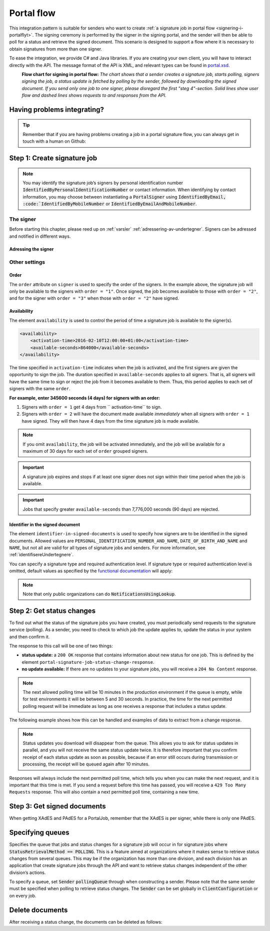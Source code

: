 .. _portal-flow:

Portal flow
****************************

This integration pattern is suitable for senders who want to create :ref:`a signature job in portal flow <signering-i-portalflyt>`. The signing ceremony is performed by the signer in the signing portal, and the sender will then be able to poll for a status and retrieve the signed document. This scenario is designed to support a flow where it is necessary to obtain signatures from more than one signer.

To ease the integration, we provide C# and Java libraries. If you are creating your own client, you will have to interact directly with the API. The message format of the API is XML, and relevant types can be found in `portal.xsd <https://github.com/digipost/signature-api-specification/blob/master/schema/xsd/portal.xsd>`_.

|portalflytskjema|
 **Flow chart for signing in portal flow:** *The chart shows that a sender creates a signature job, starts polling, signers signing the job, a status update is fetched by polling by the sender, followed by downloading the signed document. If you send only one job to one signer, please disregard the first "steg 4"-section. Solid lines show user flow and dashed lines shows requests to and responses from the API.*

Having problems integrating?
===============================

..  TIP::
    Remember that if you are having problems creating a job in a portal signature flow, you can always get in touch with a human on Github:

    ..  tabs::

        ..  group-tab:: C#

            Get help for your `C# integration here <https://github.com/digipost/signature-api-client-dotnet/issues>`_.

        ..  group-tab:: Java

            Get help for your `Java integration here <https://github.com/digipost/signature-api-client-java/issues>`_.

Step 1: Create signature job
==============================

..  tabs::

    ..  group-tab:: C#

        ..  code-block:: c#

            ClientConfiguration clientConfiguration = null; //As initialized earlier
            var portalClient = new PortalClient(clientConfiguration);

            var documentToSign = new Document(
                "Subject of Message",
                "This is the content",
                FileType.Pdf,
                @"C:\Path\ToDocument\File.pdf"
            );

            var signers = new List<Signer>
            {
                new Signer(new PersonalIdentificationNumber("00000000000"), new NotificationsUsingLookup()),
                new Signer(new PersonalIdentificationNumber("11111111111"), new Notifications(
                    new Email("email1@example.com"),
                    new Sms("999999999"))),
                new Signer(new ContactInformation {Email = new Email("email2@example.com")}),
                new Signer(new ContactInformation {Sms = new Sms("88888888")}),
                new Signer(new ContactInformation
                {
                    Email = new Email("email3@example.com"),
                    Sms = new Sms("77777777")
                })
            };

            var portalJob = new Job(documentToSign, signers, "myReferenceToJob");

            var portalJobResponse = await portalClient.Create(portalJob);

    ..  group-tab:: Java

        ..  code-block:: java

            ClientConfiguration clientConfiguration = null; // As initialized earlier
            PortalClient client = new PortalClient(clientConfiguration);

            byte[] documentBytes = null; // Loaded document bytes
            PortalDocument document = PortalDocument.builder("Subject", "document.pdf", documentBytes).build();

            PortalJob portalJob = PortalJob.builder(
                    document,
                    PortalSigner.identifiedByPersonalIdentificationNumber("12345678910",
                            NotificationsUsingLookup.EMAIL_ONLY).build(),
                    PortalSigner.identifiedByPersonalIdentificationNumber("12345678911",
                            Notifications.builder().withEmailTo("email@example.com").build()).build(),
                    PortalSigner.identifiedByEmail("email@example.com").build()
            ).build();

            PortalJobResponse portalJobResponse = client.create(portalJob);

    ..  group-tab:: HTTP

        The flow starts when the sender sends a request to create the signature job to the API. This request is a `multipart message <https://en.wikipedia.org/wiki/MIME#Multipart_messages>`_ comprised of a document bundle part and a metadata part.

        - The request is a ``HTTP POST`` mot ressursen ``<rot-URL>/portal/signature-jobs``.
        - The document bundle is added to the multipart message with ``application/octet-stream`` as media type. See :ref:`informasjonOmDokumentpakken` for more information on the document bundle.
        - The metadata in the multipart request is defined by the ``portal-signature-job-request`` element. These are added with media type ``application/xml``.

        The following example shows metadata for a signature job in a portal flow:

        ..  code-block:: xml

            <portal-signature-job-request xmlns="http://signering.posten.no/schema/v1">
                <reference>123-ABC</reference>
                <polling-queue>custom-queue</polling-queue>
            </portal-signature-job-request>

        An example of the ``manifest.xml`` from the document bundle for a singature job that is to be signed by four signers:

        ..  code-block:: xml

            <portal-signature-job-manifest xmlns="http://signering.posten.no/schema/v1">
               <signers>
                   <signer order="1">
                       <personal-identification-number>12345678910</personal-identification-number>
                       <signature-type>ADVANCED_ELECTRONIC_SIGNATURE</signature-type>
                       <notifications>
                           <!-- Override contact information to be used for notifications -->
                           <email address="signer1@example.com" />
                           <sms number="00000000" />
                       </notifications>
                   </signer>
                   <signer order="2">
                       <personal-identification-number>10987654321</personal-identification-number>
                       <signature-type>AUTHENTICATED_ELECTRONIC_SIGNATURE</signature-type>
                       <notifications>
                           <email address="signer2@example.com" />
                       </notifications>
                   </signer>
                   <signer order="2">
                       <personal-identification-number>01013300001</personal-identification-number>
                       <signature-type>AUTHENTICATED_ELECTRONIC_SIGNATURE</signature-type>
                       <notifications-using-lookup>
                           <!-- Try to send notifications in both e-mail and SMS using lookup -->
                           <email/>
                           <sms/>
                       </notifications-using-lookup>
                   </signer>
                   <signer order="3">
                       <personal-identification-number>02038412546</personal-identification-number>
                       <signature-type>AUTHENTICATED_ELECTRONIC_SIGNATURE</signature-type>
                       <notifications-using-lookup>
                           <email/>
                       </notifications-using-lookup>
                   </signer>
               </signers>
               <sender>
                   <organization-number>123456789</organization-number>
               </sender>
               <document href="document.pdf" mime="application/pdf">
                   <title>Tittel</title>
                   <nonsensitive-title>Sensitiv tittel</nonsensitive-title>
                   <description>Melding til undertegner</description>
               </document>
               <required-authentication>4</required-authentication>
               <availability>
                   <activation-time>2016-02-10T12:00:00+01:00</activation-time>
                   <available-seconds>864000</available-seconds>
               </availability>
               <identifier-in-signed-documents>PERSONAL_IDENTIFICATION_NUMBER_AND_NAME</identifier-in-signed-documents>
            </portal-signature-job-manifest>

        In response to this call, you will get the element ``portal-signature-job-response``. This response contains an ID generated by the signing service. You must store this ID in your systems so that you can later link the results you get from the polling mechanism to the correct signature job.

        ..  code-block:: xml

            <portal-signature-job-response xmlns="http://signering.posten.no/schema/v1">
               <signature-job-id>1</signature-job-id>
               <cancellation-url>https://api.signering.posten.no/api/{sender-identifier}/portal/signature-jobs/1/cancel</cancellation-url>
            </portal-signature-job-response>


..  NOTE::
    You may identify the signature job’s signers by personal identification number :code:`IdentifiedByPersonalIdentificationNumber` or contact information. When identifying by contact information, you may choose between instantiating a :code:`PortalSigner` using :code:`IdentifiedByEmail, :code:`IdentifiedByMobileNumber` or :code:`IdentifiedByEmailAndMobileNumber`.

The signer
-----------------

Before starting this chapter, please reed up on :ref:`varsler` :ref:`adressering-av-undertegner`. Signers can be adressed and notified in different ways.

Adressing the signer
^^^^^^^^^^^^^^^^^^^^^^

..  tabs::

    ..  group-tab:: C#

        ..  code-block:: c#

            //This functionality exists in C#, but the example has not been generated yet.

    ..  group-tab:: Java

        ..  code-block:: java

            //This functionality exists in Java, but the example has not been generated yet.

    ..  group-tab:: HTTP

        ..  tabs::

            ..  tab:: E-mail

                ..  code-block:: xml

                    <signer>
                        <identified-by-contact-information/>
                        <notifications>
                            <email address="email@example.com"/>
                        </notifications>
                        <on-behalf-of>SELF</on-behalf-of>
                    </signer>

            ..  tab:: Mobile

                ..  code-block:: xml

                    <signer>
                        <identified-by-contact-information/>
                        <notifications>
                            <sms number="00000000" />
                        </notifications>
                        <on-behalf-of>SELF</on-behalf-of>
                    </signer>

            ..  tab:: E-mail and mobile

                ..  code-block:: xml

                    <signer>
                        <identified-by-contact-information/>
                        <notifications>
                            <email address="email@example.com"/>
                            <sms number="00000000" />
                        </notifications>
                        <on-behalf-of>SELF</on-behalf-of>
                    </signer>

            ..  tab:: SSN

                Social Security number, with notification by e-mail:

                ..  code-block:: xml

                    <signer>
                        <personal-identification-number>12345678910</personal-identification-number>
                        <notifications>
                            <email address="email@example.com"/>
                        </notifications>
                        <on-behalf-of>SELF</on-behalf-of>
                    </signer>


                With notification as public organization:

                ..  NOTE::
                    Public organizations must use Kontakt- og Reservasjonsregisteret as lookup method.

                ..  code-block:: xml

                    <signer>
                        <personal-identification-number>12345678910</personal-identification-number>
                        <notifications>
                            <notifications-using-lookup/>
                        </notifications>
                        <on-behalf-of>SELF</on-behalf-of>
                    </signer>

            ..  tab:: On behalf of

                A sender can choose if the signer is signing on behalf of himself or by virtue of a role. This is done by setting the attribute ``on-behalf-of`` to ``SELF`` or ``OTHER``.

                The signed document will not be sent to the signers digital mailbox if signing on behalf of someone else. For public organizations, you must address the signer by a chosen phone number and e-mail, as Kontakt- og Reservasjonsregisteret will not be used.

                ..  code-block:: xml

                    <signer>
                        <personal-identification-number>12345678910</personal-identification-number>
                        <notifications>
                            <email address="email@example.com"/>
                            <sms number="00000000" />
                        </notifications>
                        <on-behalf-of>OTHER</on-behalf-of>
                    </signer>

                ..  NOTE::

                    The element ``notifications-using-lookup`` is only available for public organizations. As this will look up the signers *private* contact information, it is not possible at the same time to indicate that the person signing on behalf of someone else. Thus, you cannot set ``on-behalf-of`` to ``OTHER`` if you want to use the Kontakt- og Reservasjonsregisteret to address signers.

Other settings
---------------------------

Order
^^^^^^^^^^^
The ``order`` attribute on ``signer`` is used to specify the order of the signers. In the example above, the signature job will only be available to the signers with ``order = "1"``. Once signed, the job becomes available to those with ``order = "2"``, and for the signer with ``order = "3"`` when those with ``order = "2"`` have signed.

Availability
^^^^^^^^^^^^^^^^
The element ``availability`` is used to control the period of time a signature job is available to the signer(s).

..  code-block:: xml

    <availability>
        <activation-time>2016-02-10T12:00:00+01:00</activation-time>
        <available-seconds>864000</available-seconds>
    </availability>

The time specified in ``activation-time`` indicates when the job is activated, and the first signers are given the opportunity to sign the job. The duration specified in ``available-seconds`` applies to all signers. That is, all signers will have the same time to sign or reject the job from it becomes available to them. Thus, this period applies to each set of signers with the same ``order``.

**For example, enter 345600 seconds (4 days) for signers with an order:**

#. Signers with ``order = 1`` get 4 days from `` activation-time`` to sign.
#. Signers with ``order = 2`` will have the document made available *immediately* when all signers with ``order = 1`` have signed. They will then have 4 days from the time signature job is made available.

..  NOTE::
    If you omit ``availability``, the job will be activated immediately, and the job will be available for a maximum of 30 days for each set of ``order`` grouped signers.

..  IMPORTANT::
    A signature job expires and stops if at least one signer does not sign within their time period when the job is available.

..  IMPORTANT::
    Jobs that specify greater ``available-seconds`` than 7,776,000 seconds (90 days) are rejected.

Identifier in the signed document
^^^^^^^^^^^^^^^^^^^^^^^^^^^^^^^^^^^

The element ``identifier-in-signed-documents`` is used to specify how signers are to be identified in the signed documents. Allowed values are ``PERSONAL_IDENTIFICATION_NUMBER_AND_NAME``, ``DATE_OF_BIRTH_AND_NAME`` and ``NAME``, but not all are valid for all types of signature jobs and senders. For more information, see :ref:`identifisereUndertegnere`.


You can specify a  signature type and required authentication level. If signature type or required authentication level is omitted, default values as specified by the `functional documentation <http://digipost.github.io/signature-api-specification/v1.0/#signaturtype>`_ will apply:

..  tabs::

    ..  code-tab:: c#

        Document documentToSign = null; //As initialized earlier
        var signers = new List<Signer>
        {
            new Signer(new PersonalIdentificationNumber("00000000000"), new NotificationsUsingLookup())
            {
                SignatureType = SignatureType.AdvancedSignature
            }
        };

        var job = new Job(documentToSign, signers, "myReferenceToJob")
        {
            AuthenticationLevel = AuthenticationLevel.Four
        };

..  NOTE::
    Note that only public organizations can do :code:`NotificationsUsingLookup`.

Step 2: Get status changes
============================

To find out what the status of the signature jobs you have created, you must periodically send requests to the signature service (polling). As a sender, you need to check to which job the update applies to, update the status in your system and then confirm it.

The response to this call will be one of two things:

- **status update:** a ``200 OK`` response that contains information about new status for one job. This is defined by the element ``portal-signature-job-status-change-response``.
- **no update available:** If there are no updates to your signature jobs, you will receive a ``204 No Content`` response.

..  NOTE:: The next allowed polling time will be 10 minutes in the production environment if the queue is empty, while for test environments it will be between 5 and 30 seconds. In practice, the time for the next permitted polling request will be immediate as long as one receives a response that includes a status update.

The following example shows how this can be handled and examples of data to extract from a change response.

..  NOTE::
    Status updates you download will disappear from the queue. This allows you to ask for status updates in parallel, and you will not receive the same status update twice. It is therefore important that you confirm receipt of each status update as soon as possible, because if an error still occurs during transmission or processing, the receipt will be queued again after 10 minutes.

Responses will always include the next permitted poll time, which tells you when you can make the next request, and it is important that this time is met. If you send a request before this time has passed, you will receive a ``429 Too Many Requests`` response. This will also contain a next permitted poll time, containing a new time.

..  tabs::

    .. group-tab:: C#

        ..  code-block:: c#

            PortalClient portalClient = null; //As initialized earlier

            // Repeat the polling until signer signs the document, but ensure to do this at a
            // reasonable interval. If you are processing the result a few times a day in your
            // system, only poll a few times a day.
            var change = await portalClient.GetStatusChange();

            switch (change.Status)
            {
                case JobStatus.NoChanges:
                    //Queue is empty. Additional polling will result in blocking for a defined period.
                    break;
                case JobStatus.Failed:
                case JobStatus.InProgress:
                case JobStatus.CompletedSuccessfully:
                {
                    var signatureJobStatus = change.Status;
                    var signatures = change.Signatures;
                    var signatureOne = signatures.ElementAt(0);
                    var signatureOneStatus = signatureOne.SignatureStatus;
                    break;
                }
            }

            var pollingWillResultInBlock = change.NextPermittedPollTime > DateTime.Now;
            if (pollingWillResultInBlock)
            {
                //Wait until next permitted poll time has passed before polling again.
            }

            //Confirm the receipt to remove it from the queue
            await portalClient.Confirm(change.ConfirmationReference);

    ..  group-tab:: Java

        ..  code-block:: java

            PortalClient client = null; // As initialized earlier

            PortalJobStatusChanged statusChange = client.getStatusChange();

            if (statusChange.is(PortalJobStatus.NO_CHANGES)) {
                // Queue is empty. Must wait before polling again
                Instant nextPermittedPollTime = statusChange.getNextPermittedPollTime();
            } else {
                // Received status update, act according to status
                PortalJobStatus signatureJobStatus = statusChange.getStatus();
                Instant nextPermittedPollTime = statusChange.getNextPermittedPollTime();
            }

            //Confirm the receipt to remove it from the queue
            client.confirm(statusChange);

    ..  group-tab:: HTTP

        To poll, you do a ``HTTP GET`` against ``<root-URL>/portal/ signature-jobs``. Signature jobs that are not placed on a specific queue will be placed in a standard queue. If the job is placed on a specific queue, then the query parameter ``polling_queue`` must also be set to the name of the queue, e.g. ``<root-URL>/portal/signature-jobs? polling_queue=custom-queue``. You should not include any request body on this call.

        The following is an example of a response where part of the signature job has been completed:

        ..  code-block:: xml

            <portal-signature-job-status-change-response xmlns="http://signering.posten.no/schema/v1">
               <signature-job-id>1</signature-job-id>
               <status>IN_PROGRESS</status>
               <confirmation-url>https://api.signering.posten.no/api/{sender-identifier}/portal/signature-jobs/1/complete</confirmation-url>
               <signatures>
                   <signature>
                       <status since="2017-01-23T12:51:43+01:00">SIGNED</status>
                       <personal-identification-number>12345678910</personal-identification-number>
                       <xades-url>https://api.signering.posten.no/api/{sender-identifier}/portal/signature-jobs/1/xades/1</xades-url>
                   </signature>
                   <signature>
                       <status since="2017-01-23T12:00:00+01:00">WAITING</status>
                       <personal-identification-number>98765432100</personal-identification-number>
                   </signature>
                   <pades-url>https://api.signering.posten.no/api/{sender-identifier}/portal/signature-jobs/1/pades</pades-url>
               </signatures>
            </portal-signature-job-status-change-response>

        The ``X-Next-permitted-poll-time`` header will give the next permitted poll time in each response.

        Finally, make a ``HTTP POST`` request to the ``confirmation-url`` to confirm that you have successfully retrieved the status change. If it is the last update and the job is completed successfully and :ref:`langtidslagring` is used, this will mark the assignment as completed and stored. Otherwise, the assignment will be deleted from the signing portal.


Step 3: Get signed documents
==============================

When getting XAdES and PAdES for a PortalJob, remember that the XAdES is per signer, while there is only one PAdES.

..  tabs::

    .. group-tab:: C#

        ..  code-block:: c#

            PortalClient portalClient = null; //As initialized earlier
            var jobStatusChanged = await portalClient.GetStatusChange();

            //Get XAdES:
            var xades = await portalClient.GetXades(jobStatusChanged.Signatures.ElementAt(0).XadesReference);

            //Get PAdES:
            var pades = await portalClient.GetPades(jobStatusChanged.PadesReference);

    .. group-tab:: Java

        ..  code-block:: java

            PortalClient client = null; // As initialized earlier
            PortalJobStatusChanged statusChange = null; // As returned when polling for status changes

            // Retrieve PAdES:
            if (statusChange.isPAdESAvailable()) {
                InputStream pAdESStream = client.getPAdES(statusChange.getpAdESUrl());
            }

            // Retrieve XAdES for all signers:
            for (Signature signature : statusChange.getSignatures()) {
                if (signature.is(SignatureStatus.SIGNED)) {
                    InputStream xAdESStream = client.getXAdES(signature.getxAdESUrl());
                }
            }

            // … or for one specific signer:
            Signature signature = statusChange.getSignatureFrom(
                    SignerIdentifier.identifiedByPersonalIdentificationNumber("12345678910"));
            if (signature.is(SignatureStatus.SIGNED)) {
                InputStream xAdESStream = client.getXAdES(signature.getxAdESUrl());
            }

    ..  group-tab:: HTTP

        The response in the previous step contains the links ``xades-url`` and ``pades-url``. These you can do a `` HTTP GET '' on to download the signed document in the two formats. For more information on the format of the signed document, see: ref: `signerte-dokumenter`.

        You download the XAdES file per signer, while the PAdES file is downloaded across all signers. This will include signing information for all signers who have so far signed the job. In most cases, it is not necessary to download the PAdES until all signers have the status ``SIGNED``.

Specifying queues
===================

Specifies the queue that jobs and status changes for a signature job will occur in for signature jobs where :code:`StatusRetrievalMethod == POLLING`. This is a feature aimed at organizations where it makes sense to retrieve status changes from several queues. This may be if the organization has more than one division, and each division has an application that create signature jobs through the API and want to retrieve status changes independent of the other division’s actions.

To specify a queue, set :code:`Sender` :code:`pollingQueue` through when constructing a sender. Please note that the same sender must be specified when polling to retrieve status changes. The :code:`Sender` can be set globally in :code:`ClientConfiguration` or on every job.

..  tabs::

    ..  code-tab:: c#


        PortalClient portalClient = null; //As initialized earlier

        var organizationNumber = "123456789";
        var sender = new Sender(organizationNumber, new PollingQueue("CustomPollingQueue"));

        var documentToSign = new Document(
            "Subject of Message",
            "This is the content",
            FileType.Pdf,
            @"C:\Path\ToDocument\File.pdf"
        );

        var signers = new List<Signer>
        {
            new Signer(new PersonalIdentificationNumber("00000000000"), new NotificationsUsingLookup())
        };

        var portalJob = new Job(documentToSign, signers, "myReferenceToJob", sender);

        var portalJobResponse = await portalClient.Create(portalJob);

        var changedJob = await portalClient.GetStatusChange(sender);

    ..  code-tab:: java

        ClientConfiguration clientConfiguration = null; // As initialized earlier
        PortalClient client = new PortalClient(clientConfiguration);

        Sender sender = new Sender("000000000", PollingQueue.of("CustomPollingQueue"));

        byte[] documentBytes = null; // Loaded document bytes
        PortalDocument document = PortalDocument.builder("Subject", "document.pdf", documentBytes).build();

        PortalJob portalJob = PortalJob.builder(
                document,
                PortalSigner.identifiedByPersonalIdentificationNumber("12345678910",
                        NotificationsUsingLookup.EMAIL_ONLY).build(),
                PortalSigner.identifiedByPersonalIdentificationNumber("12345678911",
                        Notifications.builder().withEmailTo("email@example.com").build()).build(),
                PortalSigner.identifiedByEmail("email@example.com").build()
        ).withSender(sender).build();

        PortalJobResponse portalJobResponse = client.create(portalJob);

        PortalJobStatusChanged statusChange = client.getStatusChange(sender);

Delete documents
==================

After receiving a status change, the documents can be deleted as follows:

..  tabs::

    ..  code-tab:: java

        PortalClient client = null; // As initialized earlier
        PortalJobStatusChanged statusChange = null; // As returned when polling for status changes

        client.deleteDocuments(statusChange.getDeleteDocumentsUrl());

..  |portalflytskjema| image:: https://raw.githubusercontent.com/digipost/signature-api-specification/master/integrasjon/flytskjemaer/asynkron-maskin-til-maskin.png
    :alt: Flytskjema for portalintegrasjon
